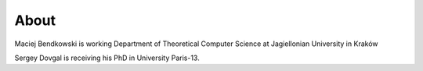 About
=====

Maciej Bendkowski is working Department of Theoretical Computer Science at Jagiellonian University in Kraków

Sergey Dovgal is receiving his PhD in University Paris-13.

